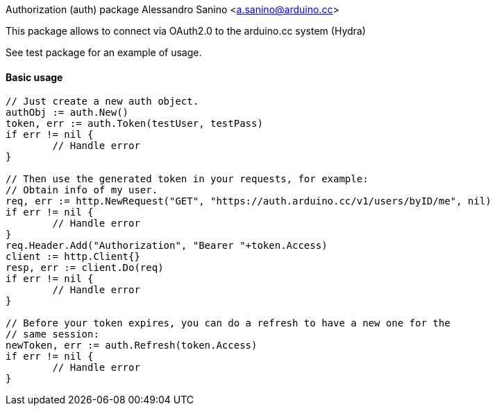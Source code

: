 Authorization (auth) package
Alessandro Sanino <a.sanino@arduino.cc>

This package allows to connect via OAuth2.0 to the arduino.cc system (Hydra)

See test package for an example of usage.

==== Basic usage
[source, go]
----
// Just create a new auth object.
authObj := auth.New()
token, err := auth.Token(testUser, testPass)
if err != nil {
	// Handle error
}

// Then use the generated token in your requests, for example:
// Obtain info of my user.
req, err := http.NewRequest("GET", "https://auth.arduino.cc/v1/users/byID/me", nil)
if err != nil {
	// Handle error
}
req.Header.Add("Authorization", "Bearer "+token.Access)
client := http.Client{}
resp, err := client.Do(req)
if err != nil {
	// Handle error
}

// Before your token expires, you can do a refresh to have a new one for the 
// same session:
newToken, err := auth.Refresh(token.Access)
if err != nil {
	// Handle error
}
----